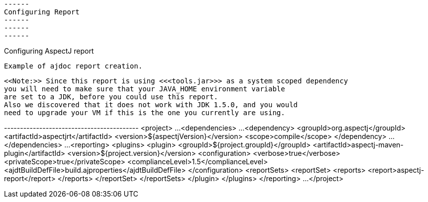  ------
 Configuring Report
 ------
 ------
 ------

Configuring AspectJ report


  Example of ajdoc report creation.

  <<Note:>> Since this report is using <<<tools.jar>>> as a system scoped dependency
  you will need to make sure that your JAVA_HOME environment variable
  are set to a JDK, before you could use this report.
  Also we discovered that it does not work with JDK 1.5.0, and you would
  need to upgrade your VM if this is the one you currently are using.

+------------------------------------------+
<project>
  ...
  <dependencies>
    ...
    <dependency>
      <groupId>org.aspectj</groupId>
      <artifactId>aspectjrt</artifactId>
      <version>${aspectjVersion}</version>
      <scope>compile</scope>
    </dependency>
    ...
  </dependencies>
  ...
  <reporting>
    <plugins>
      <plugin>
        <groupId>${project.groupId}</groupId>
        <artifactId>aspectj-maven-plugin</artifactId>
        <version>${project.version}</version>
        <configuration>
          <verbose>true</verbose>
          <privateScope>true</privateScope>
          <complianceLevel>1.5</complianceLevel>
          <ajdtBuildDefFile>build.ajproperties</ajdtBuildDefFile>
        </configuration>
        <reportSets>
          <reportSet>
            <reports>
              <report>aspectj-report</report>
            </reports>
          </reportSet>
        </reportSets>
      </plugin>
    </plugins>
  </reporting>
  ...
</project>
